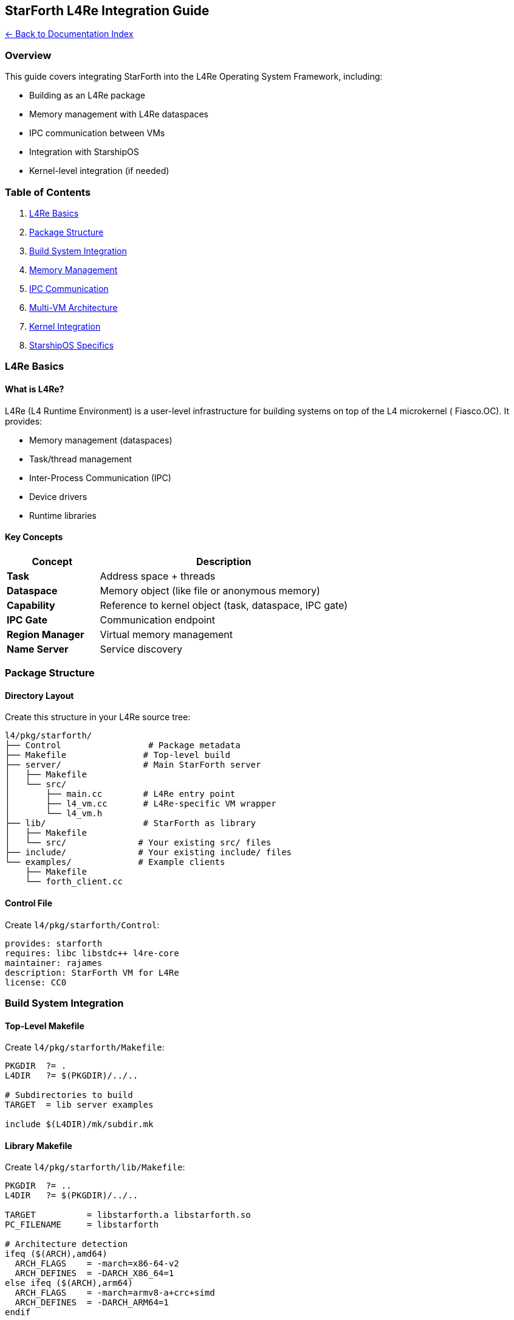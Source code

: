 == StarForth L4Re Integration Guide
:toc: left
:toc-title: Contents
:toclevels: 3
xref:../README.adoc[← Back to Documentation Index]



=== Overview

This guide covers integrating StarForth into the L4Re Operating System
Framework, including:

* Building as an L4Re package
* Memory management with L4Re dataspaces
* IPC communication between VMs
* Integration with StarshipOS
* Kernel-level integration (if needed)

=== Table of Contents

[arabic]
. link:#l4re-basics[L4Re Basics]
. link:#package-structure[Package Structure]
. link:#build-system-integration[Build System Integration]
. link:#memory-management[Memory Management]
. link:#ipc-communication[IPC Communication]
. link:#multi-vm-architecture[Multi-VM Architecture]
. link:#kernel-integration[Kernel Integration]
. link:#starshipos-specifics[StarshipOS Specifics]

=== L4Re Basics

==== What is L4Re?

L4Re (L4 Runtime Environment) is a user-level infrastructure for
building systems on top of the L4 microkernel ( Fiasco.OC). It provides:

* Memory management (dataspaces)
* Task/thread management
* Inter-Process Communication (IPC)
* Device drivers
* Runtime libraries

==== Key Concepts

[width="100%",cols="27%,73%",options="header",]
|===
|Concept |Description
|*Task* |Address space + threads
|*Dataspace* |Memory object (like file or anonymous memory)
|*Capability* |Reference to kernel object (task, dataspace, IPC gate)
|*IPC Gate* |Communication endpoint
|*Region Manager* |Virtual memory management
|*Name Server* |Service discovery
|===

=== Package Structure

==== Directory Layout

Create this structure in your L4Re source tree:

....
l4/pkg/starforth/
├── Control                 # Package metadata
├── Makefile               # Top-level build
├── server/                # Main StarForth server
│   ├── Makefile
│   └── src/
│       ├── main.cc        # L4Re entry point
│       ├── l4_vm.cc       # L4Re-specific VM wrapper
│       └── l4_vm.h
├── lib/                   # StarForth as library
│   ├── Makefile
│   └── src/              # Your existing src/ files
├── include/              # Your existing include/ files
└── examples/             # Example clients
    ├── Makefile
    └── forth_client.cc
....

==== Control File

Create `+l4/pkg/starforth/Control+`:

....
provides: starforth
requires: libc libstdc++ l4re-core
maintainer: rajames
description: StarForth VM for L4Re
license: CC0
....

=== Build System Integration

==== Top-Level Makefile

Create `+l4/pkg/starforth/Makefile+`:

[source,makefile]
----
PKGDIR  ?= .
L4DIR   ?= $(PKGDIR)/../..

# Subdirectories to build
TARGET  = lib server examples

include $(L4DIR)/mk/subdir.mk
----

==== Library Makefile

Create `+l4/pkg/starforth/lib/Makefile+`:

[source,makefile]
----
PKGDIR  ?= ..
L4DIR   ?= $(PKGDIR)/../..

TARGET          = libstarforth.a libstarforth.so
PC_FILENAME     = libstarforth

# Architecture detection
ifeq ($(ARCH),amd64)
  ARCH_FLAGS    = -march=x86-64-v2
  ARCH_DEFINES  = -DARCH_X86_64=1
else ifeq ($(ARCH),arm64)
  ARCH_FLAGS    = -march=armv8-a+crc+simd
  ARCH_DEFINES  = -DARCH_ARM64=1
endif

# Compiler flags
CFLAGS          = -std=c99 -O3 $(ARCH_FLAGS) $(ARCH_DEFINES) \
                  -DUSE_ASM_OPT=1 -DUSE_DIRECT_THREADING=1 \
                  -DL4RE_BUILD=1
CXXFLAGS        = -std=c++17 -O3 $(ARCH_FLAGS)

# Include paths
PRIVATE_INCDIR  = $(PKGDIR)/include $(PKGDIR)/lib/src

# Source files (adapt to your structure)
SRC_C           = vm.c stack_management.c memory_management.c \
                  dictionary_management.c io.c log.c profiler.c \
                  repl.c vm_api.c vm_debug.c word_registry.c \
                  word_source/arithmetic_words.c \
                  word_source/stack_words.c \
                  word_source/logical_words.c \
                  word_source/memory_words.c \
                  word_source/control_words.c \
                  word_source/defining_words.c \
                  word_source/dictionary_words.c \
                  word_source/double_words.c \
                  word_source/mixed_arithmetic_words.c \
                  word_source/return_stack_words.c \
                  word_source/string_words.c \
                  word_source/system_words.c \
                  word_source/vocabulary_words.c \
                  word_source/io_words.c \
                  word_source/format_words.c \
                  word_source/block_words.c \
                  word_source/editor_words.c \
                  word_source/starforth_words.c

# L4Re-specific wrapper
SRC_CC          = l4_vm.cc

# Dependencies
REQUIRES_LIBS   = libc libstdc++

include $(L4DIR)/mk/lib.mk
----

==== Server Makefile

Create `+l4/pkg/starforth/server/Makefile+`:

[source,makefile]
----
PKGDIR  ?= ..
L4DIR   ?= $(PKGDIR)/../..

TARGET          = starforth_server
MODE            = static

# Architecture detection
ifeq ($(ARCH),amd64)
  ARCH_FLAGS    = -march=x86-64-v2
  ARCH_DEFINES  = -DARCH_X86_64=1
else ifeq ($(ARCH),arm64)
  ARCH_FLAGS    = -march=armv8-a+crc+simd
  ARCH_DEFINES  = -DARCH_ARM64=1
endif

CXXFLAGS        = -std=c++17 -O3 $(ARCH_FLAGS) $(ARCH_DEFINES)

PRIVATE_INCDIR  = $(PKGDIR)/include

SRC_CC          = main.cc l4_vm.cc

REQUIRES_LIBS   = libstarforth l4re_c l4re_c-util libstdc++ libc

include $(L4DIR)/mk/prog.mk
----

=== Memory Management

==== L4Re Dataspace Integration

Create `+l4/pkg/starforth/server/src/l4_vm.h+`:

[source,cpp]
----
#pragma once

#include <l4/re/c/dataspace.h>
#include <l4/re/c/mem_alloc.h>
#include <l4/re/c/rm.h>
#include <l4/re/c/util/cap_alloc.h>

extern "C" {
#include "vm.h"
}

namespace StarForth {

/**
 * L4Re-specific VM wrapper
 *
 * Uses L4Re dataspaces for memory management instead of malloc()
 */
class L4VM {
public:
    L4VM();
    ~L4VM();

    // Initialize VM with L4Re dataspaces
    bool init(size_t memory_size = VM_MEMORY_SIZE);

    // Get underlying VM structure
    VM* get_vm() { return &vm_; }

    // Cleanup
    void cleanup();

    // Memory management
    void* map_dataspace(l4_cap_idx_t ds, size_t size);
    bool unmap_dataspace(void* addr, size_t size);

private:
    VM vm_;
    l4_cap_idx_t memory_ds_;    // Dataspace for VM memory
    void* memory_addr_;         // Mapped address
    size_t memory_size_;
    bool initialized_;
};

} // namespace StarForth
----

Create `+l4/pkg/starforth/server/src/l4_vm.cc+`:

[source,cpp]
----
#include "l4_vm.h"
#include <l4/re/env>
#include <l4/sys/err.h>
#include <cstdio>
#include <cstring>

extern "C" {
#include "log.h"
}

namespace StarForth {

L4VM::L4VM()
    : memory_ds_(L4_INVALID_CAP),
      memory_addr_(nullptr),
      memory_size_(0),
      initialized_(false)
{
    memset(&vm_, 0, sizeof(vm_));
}

L4VM::~L4VM() {
    cleanup();
}

bool L4VM::init(size_t memory_size) {
    if (initialized_) {
        return false;
    }

    memory_size_ = memory_size;

    // Allocate capability slot
    memory_ds_ = l4re_util_cap_alloc();
    if (l4_is_invalid_cap(memory_ds_)) {
        log_message(LOG_ERROR, "L4VM: Failed to allocate capability");
        return false;
    }

    // Allocate dataspace
    long ret = l4re_ma_alloc(memory_size_, memory_ds_, 0);
    if (ret) {
        log_message(LOG_ERROR, "L4VM: Failed to allocate dataspace: %ld", ret);
        l4re_util_cap_free(memory_ds_);
        return false;
    }

    // Map dataspace into our address space
    ret = l4re_rm_attach((void**)&memory_addr_, memory_size_,
                         L4RE_RM_F_SEARCH_ADDR | L4RE_RM_F_RW,
                         memory_ds_, 0, L4_PAGESHIFT);
    if (ret) {
        log_message(LOG_ERROR, "L4VM: Failed to map dataspace: %ld", ret);
        l4re_util_cap_free(memory_ds_);
        return false;
    }

    log_message(LOG_INFO, "L4VM: Allocated %zu bytes at %p",
                memory_size_, memory_addr_);

    // Initialize VM structure
    vm_.memory = static_cast<uint8_t*>(memory_addr_);
    vm_.dsp = -1;
    vm_.rsp = -1;
    vm_.here = 0;
    vm_.exit_colon = 0;
    vm_.error = 0;
    vm_.halted = 0;

    // Initialize VM subsystems (from your vm_init function)
    vm_align(&vm_);

    // Allocate SCR
    void *p = vm_allot(&vm_, sizeof(cell_t));
    if (!p) {
        log_message(LOG_ERROR, "L4VM: SCR allot failed");
        cleanup();
        return false;
    }
    vm_.scr_addr = (vaddr_t)((uint8_t*)p - vm_.memory);
    vm_store_cell(&vm_, vm_.scr_addr, 0);

    // Allocate STATE
    p = vm_allot(&vm_, sizeof(cell_t));
    if (!p) {
        log_message(LOG_ERROR, "L4VM: STATE allot failed");
        cleanup();
        return false;
    }
    vm_.state_addr = (vaddr_t)((uint8_t*)p - vm_.memory);
    vm_store_cell(&vm_, vm_.state_addr, 0);
    vm_.state_var = 0;

    // Allocate BASE
    p = vm_allot(&vm_, sizeof(cell_t));
    if (!p) {
        log_message(LOG_ERROR, "L4VM: BASE allot failed");
        cleanup();
        return false;
    }
    vm_.base_addr = (vaddr_t)((uint8_t*)p - vm_.memory);
    vm_store_cell(&vm_, vm_.base_addr, 10);
    vm_.base = 10;

    initialized_ = true;
    log_message(LOG_INFO, "L4VM: Initialization complete");
    return true;
}

void L4VM::cleanup() {
    if (memory_addr_) {
        l4re_rm_detach(memory_addr_);
        memory_addr_ = nullptr;
    }

    if (l4_is_valid_cap(memory_ds_)) {
        // Note: dataspace will be freed when capability is released
        l4re_util_cap_free(memory_ds_);
        memory_ds_ = L4_INVALID_CAP;
    }

    initialized_ = false;
}

void* L4VM::map_dataspace(l4_cap_idx_t ds, size_t size) {
    void* addr = nullptr;
    long ret = l4re_rm_attach(&addr, size,
                              L4RE_RM_F_SEARCH_ADDR | L4RE_RM_F_RW,
                              ds, 0, L4_PAGESHIFT);
    if (ret) {
        log_message(LOG_ERROR, "L4VM: Failed to map dataspace: %ld", ret);
        return nullptr;
    }
    return addr;
}

bool L4VM::unmap_dataspace(void* addr, size_t size) {
    (void)size; // L4Re tracks size internally
    long ret = l4re_rm_detach(addr);
    if (ret) {
        log_message(LOG_ERROR, "L4VM: Failed to unmap dataspace: %ld", ret);
        return false;
    }
    return true;
}

} // namespace StarForth
----

=== IPC Communication

==== Server Main Entry Point

Create `+l4/pkg/starforth/server/src/main.cc+`:

[source,cpp]
----
#include <l4/re/env>
#include <l4/re/util/cap_alloc>
#include <l4/re/util/object_registry>
#include <l4/cxx/ipc_server>
#include <l4/sys/cxx/ipc_epiface>
#include <cstdio>

#include "l4_vm.h"

extern "C" {
#include "vm.h"
#include "log.h"
#include "word_registry.h"
}

// StarForth IPC protocol opcodes
enum {
    OP_INTERPRET = 0,
    OP_PUSH      = 1,
    OP_POP       = 2,
    OP_GET_STATE = 3,
    OP_RESET     = 4,
};

/**
 * StarForth server implementing IPC interface
 */
class StarForth_server : public L4::Epiface_t<StarForth_server, L4::Kobject>
{
public:
    StarForth_server() {
        if (!l4vm_.init()) {
            printf("Failed to initialize L4VM\n");
            return;
        }

        // Register standard Forth words
        VM* vm = l4vm_.get_vm();
        register_stack_words(vm);
        register_arithmetic_words(vm);
        register_logical_words(vm);
        register_memory_words(vm);
        register_control_words(vm);
        // ... register other word sets ...

        printf("StarForth server initialized\n");
    }

    // IPC dispatch - handle incoming messages
    long op_dispatch(l4_umword_t obj, L4::Ipc::Iostream &ios) {
        l4_msgtag_t tag;
        ios >> tag;

        if (tag.label() == 0) {
            // Handle our custom protocol
            l4_umword_t opcode;
            ios >> opcode;

            switch (opcode) {
                case OP_INTERPRET:
                    return handle_interpret(ios);
                case OP_PUSH:
                    return handle_push(ios);
                case OP_POP:
                    return handle_pop(ios);
                case OP_GET_STATE:
                    return handle_get_state(ios);
                case OP_RESET:
                    return handle_reset(ios);
                default:
                    return -L4_EINVAL;
            }
        }

        return -L4_ENOSYS;
    }

private:
    long handle_interpret(L4::Ipc::Iostream &ios) {
        char buffer[256];
        unsigned long len;

        ios >> L4::Ipc::buf_cp_in(buffer, sizeof(buffer), len);
        buffer[len < sizeof(buffer) ? len : sizeof(buffer)-1] = '\0';

        VM* vm = l4vm_.get_vm();
        vm_interpret(vm, buffer);

        // Send reply with error status
        ios << L4::Ipc::Small_buf(&vm->error, sizeof(vm->error));
        return L4_EOK;
    }

    long handle_push(L4::Ipc::Iostream &ios) {
        cell_t value;
        ios >> value;

        VM* vm = l4vm_.get_vm();
        vm_push(vm, value);

        ios << L4::Ipc::Small_buf(&vm->error, sizeof(vm->error));
        return L4_EOK;
    }

    long handle_pop(L4::Ipc::Iostream &ios) {
        VM* vm = l4vm_.get_vm();
        cell_t value = vm_pop(vm);

        ios << value;
        ios << L4::Ipc::Small_buf(&vm->error, sizeof(vm->error));
        return L4_EOK;
    }

    long handle_get_state(L4::Ipc::Iostream &ios) {
        VM* vm = l4vm_.get_vm();

        struct {
            int dsp;
            int rsp;
            int error;
            int halted;
        } state;

        state.dsp = vm->dsp;
        state.rsp = vm->rsp;
        state.error = vm->error;
        state.halted = vm->halted;

        ios << L4::Ipc::buf_cp_out(L4::Ipc::Small_buf(&state, sizeof(state)));
        return L4_EOK;
    }

    long handle_reset(L4::Ipc::Iostream &ios) {
        l4vm_.cleanup();
        if (!l4vm_.init()) {
            int error = 1;
            ios << error;
            return -L4_ENOMEM;
        }

        int success = 0;
        ios << success;
        return L4_EOK;
    }

    StarForth::L4VM l4vm_;
};

int main() {
    printf("StarForth L4Re Server starting...\n");

    // Create server object
    static StarForth_server server;

    // Register with name server
    L4Re::Env const *env = L4Re::Env::env();

    // Get capability to registry
    L4::Cap<void> registry = env->get_cap<void>("starforth");
    if (!registry.is_valid()) {
        printf("Failed to get starforth capability\n");
        return 1;
    }

    // Create object registry for IPC
    static L4Re::Util::Registry_server<> registry_server(
        L4::cap_reinterpret_cast<L4::Thread>(env->main_thread()),
        env->factory());

    // Register server
    if (!registry_server.registry()->register_obj(&server, "starforth").is_valid()) {
        printf("Failed to register server object\n");
        return 1;
    }

    printf("StarForth server ready\n");

    // Enter server loop
    registry_server.loop();

    return 0;
}
----

==== Client Example

Create `+l4/pkg/starforth/examples/forth_client.cc+`:

[source,cpp]
----
#include <l4/re/env>
#include <l4/re/util/cap_alloc>
#include <l4/sys/ipc.h>
#include <l4/sys/types.h>
#include <cstdio>

extern "C" {
#include "vm.h"
}

// Match server opcodes
enum {
    OP_INTERPRET = 0,
    OP_PUSH      = 1,
    OP_POP       = 2,
    OP_GET_STATE = 3,
    OP_RESET     = 4,
};

class StarForthClient {
public:
    StarForthClient() : server_cap_(L4_INVALID_CAP) {
        // Get capability to StarForth server
        L4Re::Env const *env = L4Re::Env::env();
        server_cap_ = env->get_cap<void>("starforth");

        if (!server_cap_.is_valid()) {
            printf("Failed to get starforth server capability\n");
        }
    }

    bool interpret(const char* code) {
        if (!server_cap_.is_valid()) return false;

        l4_msgtag_t tag = l4_msgtag(0, 0, 0, 0);
        l4_msg_regs_t *mr = l4_utcb_mr();

        // Send opcode
        mr->mr[0] = OP_INTERPRET;

        // Send code string
        size_t len = strlen(code);
        memcpy(&mr->mr[1], code, len);

        tag = l4_msgtag(0, 1 + (len + sizeof(l4_umword_t) - 1) / sizeof(l4_umword_t),
                        0, 0);
        tag = l4_ipc_call(server_cap_.cap(), l4_utcb(), tag, L4_IPC_NEVER);

        if (l4_ipc_error(tag, l4_utcb())) {
            printf("IPC error: %ld\n", l4_ipc_error(tag, l4_utcb()));
            return false;
        }

        // Get error status from reply
        int error;
        memcpy(&error, &mr->mr[0], sizeof(error));
        return error == 0;
    }

    bool push(cell_t value) {
        if (!server_cap_.is_valid()) return false;

        l4_msgtag_t tag = l4_msgtag(0, 2, 0, 0);
        l4_msg_regs_t *mr = l4_utcb_mr();

        mr->mr[0] = OP_PUSH;
        memcpy(&mr->mr[1], &value, sizeof(value));

        tag = l4_ipc_call(server_cap_.cap(), l4_utcb(), tag, L4_IPC_NEVER);

        if (l4_ipc_error(tag, l4_utcb())) {
            return false;
        }

        int error;
        memcpy(&error, &mr->mr[0], sizeof(error));
        return error == 0;
    }

    cell_t pop(bool* success = nullptr) {
        if (!server_cap_.is_valid()) {
            if (success) *success = false;
            return 0;
        }

        l4_msgtag_t tag = l4_msgtag(0, 1, 0, 0);
        l4_msg_regs_t *mr = l4_utcb_mr();

        mr->mr[0] = OP_POP;

        tag = l4_ipc_call(server_cap_.cap(), l4_utcb(), tag, L4_IPC_NEVER);

        if (l4_ipc_error(tag, l4_utcb())) {
            if (success) *success = false;
            return 0;
        }

        cell_t value;
        memcpy(&value, &mr->mr[0], sizeof(value));

        int error;
        memcpy(&error, &mr->mr[1], sizeof(error));

        if (success) *success = (error == 0);
        return value;
    }

private:
    L4::Cap<void> server_cap_;
};

int main() {
    printf("StarForth Client Example\n");

    StarForthClient client;

    // Test pushing and popping
    printf("Pushing 42...\n");
    if (client.push(42)) {
        printf("Success\n");
    }

    printf("Pushing 17...\n");
    client.push(17);

    // Pop and print
    bool success;
    cell_t val = client.pop(&success);
    if (success) {
        printf("Popped: %ld\n", val);
    }

    val = client.pop(&success);
    if (success) {
        printf("Popped: %ld\n", val);
    }

    // Interpret some Forth code
    printf("\nInterpreting: 10 20 + .\n");
    if (client.interpret("10 20 + .")) {
        printf("Interpretation successful\n");
    }

    printf("\nInterpreting: : SQUARE DUP * ;\n");
    client.interpret(": SQUARE DUP * ;");

    printf("Interpreting: 5 SQUARE .\n");
    client.interpret("5 SQUARE .");

    return 0;
}
----

=== Multi-VM Architecture

==== Design Pattern: Multiple Forth VMs

....
┌─────────────────┐
│   Ned (Root)    │
│   - Name Server │
│   - VM Manager  │
└────────┬────────┘
         │
    ┌────┴─────┬─────────────┐
    │          │             │
┌───▼────┐ ┌──▼─────┐ ┌─────▼────┐
│  VM 1  │ │  VM 2  │ │   VM 3   │
│ Forth  │ │ Forth  │ │  Forth   │
│ Tasks  │ │ Server │ │  REPL    │
└────────┘ └────────┘ └──────────┘
....

==== VM Manager (Ned Configuration)

Create `+l4/conf/modules.list+` entry:

[source,lua]
----
-- StarForth VMs
entry {
  name = "starforth-server",
  cmdline = "rom/starforth_server",
  caps = {
    starforth = L4.default_loader:new_channel(),
  },
}

entry {
  name = "starforth-client",
  cmdline = "rom/forth_client",
  caps = {
    starforth = L4.Env.starforth_server:svr(),
  },
}
----

=== Kernel Integration

==== For StarshipOS: Forth in Kernel Context

⚠️ *Warning*: Running Forth in kernel requires extreme care!

===== Use Cases

[arabic]
. *Kernel configuration* - Runtime kernel tunables
. *Device driver scripting* - Hotpatch device drivers
. *Debugging* - Interactive kernel debugging

===== Limitations

* No malloc/free (use static memory pools)
* No syscalls
* Limited stack space
* Must be interrupt-safe
* Must not block

===== Example: Kernel Module

Create `+l4/pkg/starforth/kernel/starforth_kernel.cc+`:

[source,cpp]
----
#include <l4/sys/kernel_object.h>
#include <l4/sys/kip.h>

extern "C" {
#include "vm.h"
}

// Static memory pool for kernel VM
static uint8_t kernel_vm_memory[256 * 1024] __attribute__((aligned(4096)));
static VM kernel_vm;
static bool kernel_vm_initialized = false;

/**
 * Initialize kernel-mode Forth VM
 *
 * Called during kernel initialization
 */
extern "C" void starforth_kernel_init(void) {
    if (kernel_vm_initialized) return;

    // Initialize VM with static memory
    kernel_vm.memory = kernel_vm_memory;
    kernel_vm.dsp = -1;
    kernel_vm.rsp = -1;
    kernel_vm.here = 0;
    kernel_vm.error = 0;
    kernel_vm.halted = 0;

    // Register minimal word set (safe for kernel)
    // NO I/O words, NO blocking operations
    register_arithmetic_words(&kernel_vm);
    register_logical_words(&kernel_vm);
    register_stack_words(&kernel_vm);

    // Add kernel-specific words
    // e.g., words to read/write kernel data structures

    kernel_vm_initialized = true;
}

/**
 * Execute Forth code in kernel context
 *
 * DANGEROUS: Only call from trusted sources!
 */
extern "C" int starforth_kernel_exec(const char* code) {
    if (!kernel_vm_initialized) return -1;

    vm_interpret(&kernel_vm, code);

    return kernel_vm.error;
}

/**
 * Kernel debugger integration
 */
extern "C" void starforth_kernel_repl(void) {
    // Interactive REPL for kernel debugging
    // Use polling serial I/O, no interrupts

    char buffer[256];

    while (1) {
        // Read line from serial (implement polling version)
        kernel_serial_read_line(buffer, sizeof(buffer));

        if (strcmp(buffer, "exit") == 0) break;

        vm_interpret(&kernel_vm, buffer);

        if (kernel_vm.error) {
            kernel_serial_write("Error\n");
            kernel_vm.error = 0;
        }
    }
}
----

=== StarshipOS Specifics

==== Integration Points

[arabic]
. *Boot Service* - Start StarForth server during boot
. *System Configuration* - Use Forth for configuration
. *Hot-patching* - Runtime system updates
. *Interactive Debugging* - REPL for live system

==== Boot Integration

Modify StarshipOS boot sequence:

[source,cpp]
----
// In your StarshipOS init task
void starship_boot() {
    // ... other initialization ...

    // Start StarForth server
    L4Re::Util::Env_ns ns;
    ns.register_obj("starforth",
                    L4Re::Env::env()->get_cap<void>("starforth_server"));

    // Load boot scripts
    starforth_load_script("/boot/init.fth");

    // ... continue boot ...
}
----

==== System Configuration Example

Create `+/boot/init.fth+`:

[source,forth]
----
\ StarshipOS Boot Configuration

." StarshipOS initializing..." CR

\ Configure kernel parameters
: SET-KERNEL-PARAM ( value param-id -- )
  \ ... syscall to set kernel parameter ...
;

\ Example: Set scheduler quantum
100 1 SET-KERNEL-PARAM

\ Start system services
: START-SERVICE ( service-name -- )
  \ ... load and start service ...
;

" network-stack" START-SERVICE
" file-system" START-SERVICE

." Boot complete!" CR
----

=== Building and Testing

==== Build Commands

[source,bash]
----
# From L4Re source root
cd l4/pkg/starforth

# Build for x86_64
make ARCH=amd64 O=build_amd64
make ARCH=amd64 O=build_amd64 install

# Build for ARM64
make ARCH=arm64 O=build_arm64
make ARCH=arm64 O=build_arm64 install

# Cross-build from x86_64
make ARCH=arm64 CROSS_COMPILE=aarch64-linux-gnu- O=build_arm64_cross
----

==== Creating Boot Image

[source,bash]
----
# Create modules list
cd l4/conf
cat > myconf.list << EOF
modaddr 0x02000000

entry starforth_server
kernel fiasco -serial_esc
roottask moe rom/myconf.cfg
module l4re
module ned rom/myconf.lua
module starforth_server
module forth_client
EOF

# Build image
make O=mybuild qemu E=myconf
----

==== Running in QEMU

[source,bash]
----
# x86_64
make O=mybuild qemu E=myconf

# ARM64 (for Raspberry Pi 4 testing)
make O=mybuild ARCH=arm64 PLATFORM_TYPE=rv_pbx qemu E=myconf
----

=== Performance Considerations

==== Memory Layout Optimization

[source,cpp]
----
// Align VM memory to huge pages (2MB on x86_64, ARM64)
#define VM_MEMORY_SIZE (2 * 1024 * 1024)

// Request huge page when allocating dataspace
l4re_ds_flags_t flags = L4RE_DS_F_NORMAL | L4RE_DS_F_ALIGN(21); // 2^21 = 2MB
long ret = l4re_ma_alloc_align(VM_MEMORY_SIZE, memory_ds_, flags, 21);
----

==== IPC Optimization

[source,cpp]
----
// Use shared memory for large data transfers
class FastForthClient {
public:
    bool interpret_large(const char* code, size_t len) {
        if (len < 1024) {
            return interpret_small(code, len);  // Use IPC
        }

        // Use shared dataspace for large code
        l4_cap_idx_t ds = create_shared_buffer(len);
        memcpy(shared_addr_, code, len);

        // Send dataspace capability + offset
        send_interpret_ds(ds, 0, len);

        return true;
    }
};
----

==== CPU Affinity

[source,cpp]
----
// Pin Forth VM to specific CPU for better cache locality
l4_sched_param_t sp = l4_sched_param(255, 0);  // Priority 255, CPU 0
sp.affinity = l4_sched_cpu_set(0, 0);  // CPU 0 only

l4_scheduler()->run_thread(L4Re::Env::env()->main_thread(), sp);
----

=== Debugging

==== GDB with L4Re

[source,bash]
----
# Start QEMU with GDB server
make O=mybuild qemu E=myconf QEMU_OPTIONS="-s -S"

# In another terminal
aarch64-linux-gnu-gdb build_arm64/pkg/starforth/server/starforth_server
(gdb) target remote :1234
(gdb) break main
(gdb) continue
----

==== JDB (Fiasco Kernel Debugger)

....
# Enter JDB
Ctrl+^ (or configured escape sequence)

# Show tasks
l t

# Switch to StarForth server task
t <task_id>

# Show threads
l T

# Backtrace
i s
....

==== Logging

[source,cpp]
----
// Use L4Re logging
#include <l4/re/util/debug>

L4Re::Util::Dbg log(L4Re::Util::Dbg::Info, "starforth");

log.printf("VM state: dsp=%d error=%d\n", vm->dsp, vm->error);
----

=== Security Considerations

==== Capability-based Security

[source,cpp]
----
// Restrict VM capabilities
class RestrictedVM {
public:
    RestrictedVM() {
        // Only grant specific capabilities
        vm_grant_cap(CAP_MEMORY_READ);
        vm_grant_cap(CAP_COMPUTE);
        // Do NOT grant CAP_MEMORY_WRITE or CAP_IPC
    }
};
----

==== Sandboxing

[source,lua]
----
-- In Ned configuration
local vm = L4.default_loader:start({
  caps = {
    -- Only grant necessary capabilities
    icu = L4.Env.icu,
    log = L4.Env.log,
    -- No scheduler, no memory allocator
  },
  log = {"vm", "yellow"},
}, "rom/starforth_server")
----

=== Troubleshooting

==== Common Issues

*Problem*: Dataspace allocation fails

[source,cpp]
----
// Check quota
l4re_ma_query_quota();

// Increase quota in Ned config
entry {
  mem = 8 * 1024 * 1024,  -- 8MB quota
}
----

*Problem*: IPC timeout

[source,cpp]
----
// Increase timeout
l4_timeout_t timeout = l4_timeout(L4_IPC_TIMEOUT_NEVER);
tag = l4_ipc_call(cap, utcb, tag, timeout);
----

*Problem*: Capability not found

[source,lua]
----
-- Check Ned configuration
caps = {
  starforth = L4.default_loader:new_channel(),  -- Create channel
}
----

=== References

* https://l4re.org/doc/[L4Re Documentation]
* https://l4re.org/fiasco/[Fiasco.OC Reference Manual]
* https://l4re.org/doc/tutorial.html[L4Re Tutorial]
* https://os.inf.tu-dresden.de/L4/[TU Dresden L4 Research]

=== Next Steps

[arabic]
. Port your existing StarForth code to L4Re package structure
. Test in QEMU with L4Re
. Deploy to actual hardware (x86_64 or Raspberry Pi 4)
. Integrate with StarshipOS services
. Add security policies and sandboxing
. Performance tuning with real workloads

Good luck with your L4Re integration! 🚀
